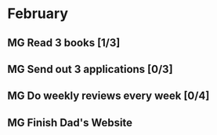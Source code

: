  #+SEQ_TODO: MG(m) | DONE(d) Missed(m)

* February 
** MG Read 3 books [1/3]
** MG Send out 3 applications [0/3]
** MG Do weekly reviews every week [0/4] 
** MG Finish Dad's Website 
